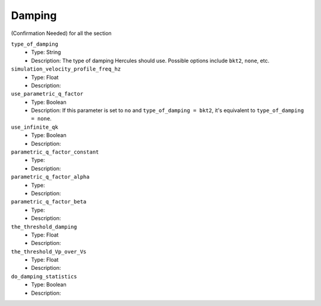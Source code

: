 =======
Damping
=======

(Confirmation Needed) for all the section

``type_of_damping``
    * Type: String
    * Description: The type of damping Hercules should use. Possible options include ``bkt2``, ``none``, etc.

``simulation_velocity_profile_freq_hz``
    * Type: Float
    * Description:

``use_parametric_q_factor``
    * Type: Boolean
    * Description: If this parameter is set to ``no`` and ``type_of_damping = bkt2``, it's equivalent to ``type_of_damping = none``.

``use_infinite_qk``
    * Type: Boolean
    * Description:

``parametric_q_factor_constant``
    * Type:
    * Description:

``parametric_q_factor_alpha``
    * Type:
    * Description:

``parametric_q_factor_beta``
    * Type:
    * Description:

``the_threshold_damping``
    * Type: Float
    * Description:

``the_threshold_Vp_over_Vs``
    * Type: Float
    * Description:

``do_damping_statistics``
    * Type: Boolean
    * Description:

